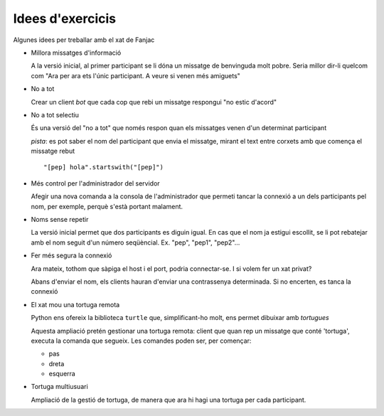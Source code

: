 #################
Idees d'exercicis
#################

Algunes idees per treballar amb el xat de Fanjac

* Millora missatges d'informació

  A la versió inicial, al primer participant se li dóna un missatge de
  benvinguda molt pobre. Seria millor dir-li quelcom com "Ara per ara ets l'únic
  participant. A veure si venen més amiguets"

* No a tot

  Crear un client *bot* que cada cop que rebi un missatge respongui "no estic
  d'acord"

* No a tot selectiu

  És una versió del "no a tot" que només respon quan els missatges venen d'un
  determinat participant

  *pista*: es pot saber el nom del participant que envia el missatge, mirant el
  text entre corxets amb que comença el missatge rebut

  ::

        "[pep] hola".startswith("[pep]")

* Més control per l'administrador del servidor

  Afegir una nova comanda a la consola de l'administrador que permeti tancar la
  connexió a un dels participants pel nom, per exemple, perquè s'està portant
  malament.

* Noms sense repetir

  La versió inicial permet que dos participants es diguin igual. En cas que el
  nom ja estigui escollit, se li pot rebatejar amb el nom seguit d'un número
  seqüèncial. Ex. "pep", "pep1", "pep2"…

* Fer més segura la connexió

  Ara mateix, tothom que sàpiga el host i el port, podria connectar-se. I si
  volem fer un xat privat?

  Abans d'enviar el nom, els clients hauran d'enviar una contrassenya
  determinada. Si no encerten, es tanca la connexió

* El xat mou una tortuga remota

  Python ens ofereix la biblioteca ``turtle`` que, simplificant-ho molt, ens
  permet dibuixar amb *tortugues*

  Aquesta ampliació pretén gestionar una tortuga remota: client que quan rep un
  missatge que conté 'tortuga', executa la comanda que segueix. Les comandes
  poden ser, per començar:

  - pas
  - dreta
  - esquerra

* Tortuga multiusuari

  Ampliació de la gestió de tortuga, de manera que ara hi hagi una tortuga per
  cada participant.

